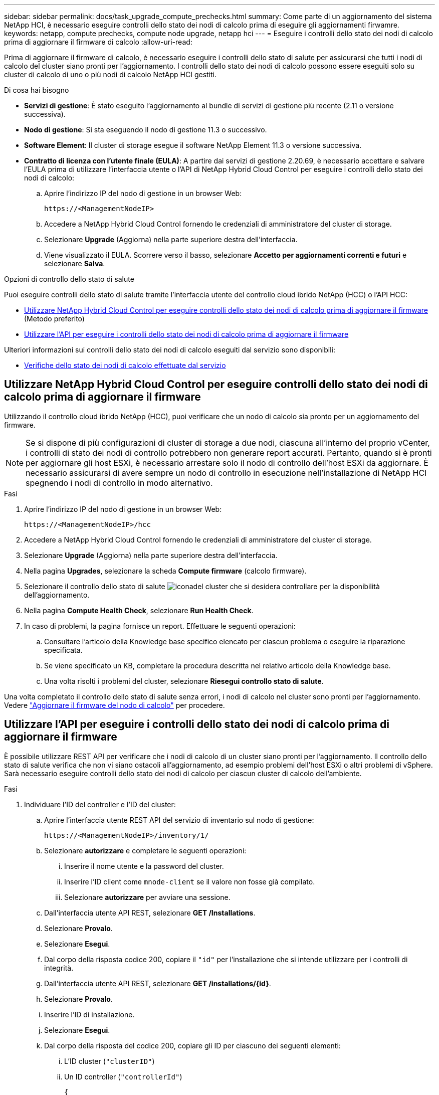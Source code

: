 ---
sidebar: sidebar 
permalink: docs/task_upgrade_compute_prechecks.html 
summary: Come parte di un aggiornamento del sistema NetApp HCI, è necessario eseguire controlli dello stato dei nodi di calcolo prima di eseguire gli aggiornamenti firwamre. 
keywords: netapp, compute prechecks, compute node upgrade, netapp hci 
---
= Eseguire i controlli dello stato dei nodi di calcolo prima di aggiornare il firmware di calcolo
:allow-uri-read: 


[role="lead"]
Prima di aggiornare il firmware di calcolo, è necessario eseguire i controlli dello stato di salute per assicurarsi che tutti i nodi di calcolo del cluster siano pronti per l'aggiornamento. I controlli dello stato dei nodi di calcolo possono essere eseguiti solo su cluster di calcolo di uno o più nodi di calcolo NetApp HCI gestiti.

.Di cosa hai bisogno
* *Servizi di gestione*: È stato eseguito l'aggiornamento al bundle di servizi di gestione più recente (2.11 o versione successiva).
* *Nodo di gestione*: Si sta eseguendo il nodo di gestione 11.3 o successivo.
* *Software Element*: Il cluster di storage esegue il software NetApp Element 11.3 o versione successiva.
* *Contratto di licenza con l'utente finale (EULA)*: A partire dai servizi di gestione 2.20.69, è necessario accettare e salvare l'EULA prima di utilizzare l'interfaccia utente o l'API di NetApp Hybrid Cloud Control per eseguire i controlli dello stato dei nodi di calcolo:
+
.. Aprire l'indirizzo IP del nodo di gestione in un browser Web:
+
[listing]
----
https://<ManagementNodeIP>
----
.. Accedere a NetApp Hybrid Cloud Control fornendo le credenziali di amministratore del cluster di storage.
.. Selezionare *Upgrade* (Aggiorna) nella parte superiore destra dell'interfaccia.
.. Viene visualizzato il EULA. Scorrere verso il basso, selezionare *Accetto per aggiornamenti correnti e futuri* e selezionare *Salva*.




.Opzioni di controllo dello stato di salute
Puoi eseguire controlli dello stato di salute tramite l'interfaccia utente del controllo cloud ibrido NetApp (HCC) o l'API HCC:

* <<Utilizzare NetApp Hybrid Cloud Control per eseguire controlli dello stato dei nodi di calcolo prima di aggiornare il firmware>> (Metodo preferito)
* <<Utilizzare l'API per eseguire i controlli dello stato dei nodi di calcolo prima di aggiornare il firmware>>


Ulteriori informazioni sui controlli dello stato dei nodi di calcolo eseguiti dal servizio sono disponibili:

* <<Verifiche dello stato dei nodi di calcolo effettuate dal servizio>>




== Utilizzare NetApp Hybrid Cloud Control per eseguire controlli dello stato dei nodi di calcolo prima di aggiornare il firmware

Utilizzando il controllo cloud ibrido NetApp (HCC), puoi verificare che un nodo di calcolo sia pronto per un aggiornamento del firmware.


NOTE: Se si dispone di più configurazioni di cluster di storage a due nodi, ciascuna all'interno del proprio vCenter, i controlli di stato dei nodi di controllo potrebbero non generare report accurati. Pertanto, quando si è pronti per aggiornare gli host ESXi, è necessario arrestare solo il nodo di controllo dell'host ESXi da aggiornare. È necessario assicurarsi di avere sempre un nodo di controllo in esecuzione nell'installazione di NetApp HCI spegnendo i nodi di controllo in modo alternativo.

.Fasi
. Aprire l'indirizzo IP del nodo di gestione in un browser Web:
+
[listing]
----
https://<ManagementNodeIP>/hcc
----
. Accedere a NetApp Hybrid Cloud Control fornendo le credenziali di amministratore del cluster di storage.
. Selezionare *Upgrade* (Aggiorna) nella parte superiore destra dell'interfaccia.
. Nella pagina *Upgrades*, selezionare la scheda *Compute firmware* (calcolo firmware).
. Selezionare il controllo dello stato di salute image:hcc_healthcheck_icon.png["icona"]del cluster che si desidera controllare per la disponibilità dell'aggiornamento.
. Nella pagina *Compute Health Check*, selezionare *Run Health Check*.
. In caso di problemi, la pagina fornisce un report. Effettuare le seguenti operazioni:
+
.. Consultare l'articolo della Knowledge base specifico elencato per ciascun problema o eseguire la riparazione specificata.
.. Se viene specificato un KB, completare la procedura descritta nel relativo articolo della Knowledge base.
.. Una volta risolti i problemi del cluster, selezionare *Riesegui controllo stato di salute*.




Una volta completato il controllo dello stato di salute senza errori, i nodi di calcolo nel cluster sono pronti per l'aggiornamento. Vedere link:task_hcc_upgrade_compute_node_firmware.html["Aggiornare il firmware del nodo di calcolo"] per procedere.



== Utilizzare l'API per eseguire i controlli dello stato dei nodi di calcolo prima di aggiornare il firmware

È possibile utilizzare REST API per verificare che i nodi di calcolo di un cluster siano pronti per l'aggiornamento. Il controllo dello stato di salute verifica che non vi siano ostacoli all'aggiornamento, ad esempio problemi dell'host ESXi o altri problemi di vSphere. Sarà necessario eseguire controlli dello stato dei nodi di calcolo per ciascun cluster di calcolo dell'ambiente.

.Fasi
. Individuare l'ID del controller e l'ID del cluster:
+
.. Aprire l'interfaccia utente REST API del servizio di inventario sul nodo di gestione:
+
[listing]
----
https://<ManagementNodeIP>/inventory/1/
----
.. Selezionare *autorizzare* e completare le seguenti operazioni:
+
... Inserire il nome utente e la password del cluster.
... Inserire l'ID client come `mnode-client` se il valore non fosse già compilato.
... Selezionare *autorizzare* per avviare una sessione.


.. Dall'interfaccia utente API REST, selezionare *GET ​/Installations*.
.. Selezionare *Provalo*.
.. Selezionare *Esegui*.
.. Dal corpo della risposta codice 200, copiare il `"id"` per l'installazione che si intende utilizzare per i controlli di integrità.
.. Dall'interfaccia utente API REST, selezionare *GET ​/installations​/{id}*.
.. Selezionare *Provalo*.
.. Inserire l'ID di installazione.
.. Selezionare *Esegui*.
.. Dal corpo della risposta del codice 200, copiare gli ID per ciascuno dei seguenti elementi:
+
... L'ID cluster (`"clusterID"`)
... Un ID controller (`"controllerId"`)
+
[listing]
----
{
  "_links": {
    "collection": "https://10.117.187.199/inventory/1/installations",
    "self": "https://10.117.187.199/inventory/1/installations/xx94f6f0-12a6-412f-8b5e-4cf2z58329x0"
  },
  "compute": {
    "errors": [],
    "inventory": {
      "clusters": [
        {
          "clusterId": "domain-1",
          "controllerId": "abc12c3a-aa87-4e33-9f94-xx588c2cdcf6",
          "datacenterName": "NetApp-HCI-Datacenter-01",
          "installationId": "xx94f6f0-12a6-412f-8b5e-4cf2z58329x0",
          "installationName": "test-nde-mnode",
          "inventoryType": "managed",
          "name": "NetApp-HCI-Cluster-01",
          "summary": {
            "nodeCount": 2,
            "virtualMachineCount": 2
          }
        }
      ],
----




. Eseguire controlli di integrità sui nodi di calcolo nel cluster:
+
.. Aprire l'interfaccia utente REST API del servizio di calcolo sul nodo di gestione:
+
[listing]
----
https://<ManagementNodeIP>/vcenter/1/
----
.. Selezionare *autorizzare* e completare le seguenti operazioni:
+
... Inserire il nome utente e la password del cluster.
... Inserire l'ID client come `mnode-client` se il valore non fosse già compilato.
... Selezionare *autorizzare* per avviare una sessione.


.. Selezionare *POST /compute​/{CONTROLLER_ID}​/Health-checks*.
.. Selezionare *Provalo*.
.. Immettere il `"controllerId"` valore copiato dal passaggio precedente nel campo parametro *Controller_ID*.
.. Nel payload, inserire il `"clusterId"` che è stato copiato dal passo precedente come `"cluster"` valore e rimuovere il `"nodes"` parametro.
+
[listing]
----
{
  "cluster": "domain-1"
}
----
.. Selezionare *Esegui* per eseguire un controllo dello stato di salute sul cluster.
+
La risposta del codice 200 fornisce un `"resourceLink"` URL con l'ID attività aggiunto che è necessario per confermare i risultati del controllo di integrità.

+
[listing]
----
{
  "resourceLink": "https://10.117.150.84/vcenter/1/compute/tasks/[This is the task ID for health check task results]",
  "serviceName": "vcenter-v2-svc",
  "taskId": "ab12c345-06f7-42d7-b87c-7x64x56x321x",
  "taskName": "VCenter service health checks"
}
----
.. Copiare la parte ID attività dell' `"resourceLink"`URL per verificare il risultato dell'attività.


. Verificare il risultato dei controlli di integrità:
+
.. Tornare all'interfaccia utente REST API del servizio di calcolo sul nodo di gestione:
+
[listing]
----
https://<ManagementNodeIP>/vcenter/1/
----
.. Selezionare *GET /compute​/tasks/{task_id}*.
.. Selezionare *Provalo*.
.. Immettere la parte ID attività dell' `"resourceLink"`URL dalla risposta *POST /compute​/{CONTROLLER_ID}​/Health-checks* codice 200 nel `task_id` campo parametro.
.. Selezionare *Esegui*.
.. Se il `status` risultato indica che si sono verificati problemi relativi allo stato del nodo di elaborazione, procedere come segue:
+
... Andare all'articolo della Knowledge base specifico (`KbLink`) elencato per ciascun problema o eseguire il rimedio specificato.
... Se viene specificato un KB, completare la procedura descritta nel relativo articolo della Knowledge base.
... Dopo aver risolto i problemi del cluster, eseguire di nuovo *POST /compute​/{CONTROLLER_ID}​/Health-checks* (vedere il passaggio 2).






Se i controlli di integrità vengono completati senza problemi, il codice di risposta 200 indica un risultato positivo.



== Verifiche dello stato dei nodi di calcolo effettuate dal servizio

I controlli dello stato del calcolo, eseguiti con metodi HCC o API, eseguono i seguenti controlli per nodo. A seconda dell'ambiente in uso, alcuni di questi controlli potrebbero essere ignorati. È necessario eseguire nuovamente i controlli di integrità dopo aver risolto eventuali problemi rilevati.

|===
| Controllare la descrizione | Nodo/cluster | Azione necessaria per risolvere il problema | Articolo della Knowledge base con procedura 


| DRS è abilitato e completamente automatizzato? | Cluster | Attivare DRS e assicurarsi che sia completamente automatizzato. | link:https://kb.netapp.com/Advice_and_Troubleshooting/Data_Storage_Software/Virtual_Storage_Console_for_VMware_vSphere/How_to_enable_DRS_in_vSphere["Consulta questa KB"^]. NOTA: Se si dispone di licenze standard, impostare l'host ESXi in modalità di manutenzione e ignorare questo avviso di errore del controllo dello stato di salute. 


| DPM è disattivato in vSphere? | Cluster | Disattivare Distributed Power Management. | link:https://kb.netapp.com/Advice_and_Troubleshooting/Data_Storage_Software/Element_Plug-in_for_vCenter_server/How_to_disable_DPM_in_VMware_vCenter["Consulta questa KB"^]. 


| Il controllo di ammissione ha è disattivato in vSphere? | Cluster | Disattivare il controllo di ammissione ha. | link:https://kb.netapp.com/Advice_and_Troubleshooting/Hybrid_Cloud_Infrastructure/NetApp_HCI/How_to_control_enable_HA_admission_in_vSphere["Consulta questa KB"^]. 


| FT è abilitato per una macchina virtuale su un host nel cluster? | Nodo | Sospendere Fault Tolerance su tutte le macchine virtuali interessate. | link:https://kb.netapp.com/Advice_and_Troubleshooting/Hybrid_Cloud_Infrastructure/NetApp_HCI/How_to_suspend_fault_tolerance_on_virtual_machines_in_a_vSphere_cluster["Consulta questa KB"^]. 


| Vi sono allarmi critici in vCenter per il cluster? | Cluster | Avviare vSphere e risolvere e/o riconoscere eventuali avvisi prima di procedere. | Nessun KB necessario per risolvere il problema. 


| Sono presenti avvisi informativi generici/globali in vCenter? | Cluster | Avviare vSphere e risolvere e/o riconoscere eventuali avvisi prima di procedere. | Nessun KB necessario per risolvere il problema. 


| I servizi di gestione sono aggiornati? | Sistema HCI | È necessario aggiornare i servizi di gestione prima di eseguire un aggiornamento o un controllo dello stato di salute prima dell'aggiornamento. | Nessun KB necessario per risolvere il problema. Per ulteriori informazioni, vedere link:task_hcc_update_management_services.html["questo articolo"] . 


| Ci sono errori sul nodo ESXi corrente in vSphere? | Nodo | Avviare vSphere e risolvere e/o riconoscere eventuali avvisi prima di procedere. | Nessun KB necessario per risolvere il problema. 


| I supporti virtuali sono montati su una macchina virtuale su un host nel cluster? | Nodo | Smontare tutti i dischi di supporti virtuali (CD/DVD/floppy) dalle macchine virtuali. | Nessun KB necessario per risolvere il problema. 


| La versione di BMC è la versione minima richiesta con supporto per redfish? | Nodo | Aggiornare manualmente il firmware BMC. | Nessun KB necessario per risolvere il problema. 


| L'host ESXi è attivo e in esecuzione? | Nodo | Avviare l'host ESXi. | Nessun KB necessario per risolvere il problema. 


| Alcune macchine virtuali risiedono nello storage ESXi locale? | Nodo/VM | Rimuovere o migrare lo storage locale collegato alle macchine virtuali. | Nessun KB necessario per risolvere il problema. 


| BMC è attivo? | Nodo | Accendere il BMC e assicurarsi che sia connesso a una rete raggiungibile da questo nodo di gestione. | Nessun KB necessario per risolvere il problema. 


| Sono disponibili host ESXi partner? | Nodo | Rendere disponibili uno o più host ESXi nel cluster (non in modalità di manutenzione) per la migrazione delle macchine virtuali. | Nessun KB necessario per risolvere il problema. 


| Sei in grado di connetterti a BMC tramite il protocollo IPMI? | Nodo | Abilitare il protocollo IPMI su Baseboard Management Controller (BMC). | Nessun KB necessario per risolvere il problema. 


| L'host ESXi è mappato correttamente all'host hardware (BMC)? | Nodo | L'host ESXi non è mappato correttamente al Baseboard Management Controller (BMC). Correggere la mappatura tra host ESXi e host hardware. | Nessun KB necessario per risolvere il problema. Per ulteriori informazioni, vedere link:task_hcc_edit_bmc_info.html["questo articolo"] . 


| Qual è lo stato dei nodi di controllo nel cluster? Nessuno dei nodi di controllo identificati è attivo e in esecuzione. | Nodo | Un nodo di controllo non è in esecuzione su un host ESXi alternativo. Accendere il nodo di controllo su un host ESXi alternativo ed eseguire nuovamente il controllo dello stato di salute. *Un nodo di controllo deve essere sempre in esecuzione nell'installazione HCI*. | https://kb.netapp.com/Advice_and_Troubleshooting/Hybrid_Cloud_Infrastructure/NetApp_HCI/How_to_resolve_witness_node_issues_prior_to_upgrading_compute_nodes["Consulta questa KB"^] 


| Qual è lo stato dei nodi di controllo nel cluster? Il nodo testimone è attivo e in esecuzione su questo host ESXi e il nodo testimone alternativo non è attivo e in esecuzione. | Nodo | Un nodo di controllo non è in esecuzione su un host ESXi alternativo. Accendere il nodo di controllo su un host ESXi alternativo. Quando si è pronti ad aggiornare questo host ESXi, arrestare il nodo di controllo in esecuzione su questo host ESXi ed eseguire nuovamente il controllo dello stato di salute. *Un nodo di controllo deve essere sempre in esecuzione nell'installazione HCI*. | https://kb.netapp.com/Advice_and_Troubleshooting/Hybrid_Cloud_Infrastructure/NetApp_HCI/How_to_resolve_witness_node_issues_prior_to_upgrading_compute_nodes["Consulta questa KB"^] 


| Qual è lo stato dei nodi di controllo nel cluster? Il nodo testimone è attivo e in esecuzione su questo host ESXi e il nodo alternativo è attivo ma è in esecuzione sullo stesso host ESXi. | Nodo | Entrambi i nodi di controllo sono in esecuzione su questo host ESXi. Spostare un nodo di controllo su un host ESXi alternativo. Quando si è pronti ad aggiornare questo host ESXi, arrestare il nodo di controllo rimanente su questo host ESXi ed eseguire nuovamente il controllo dello stato di salute. *Un nodo di controllo deve essere sempre in esecuzione nell'installazione HCI*. | https://kb.netapp.com/Advice_and_Troubleshooting/Hybrid_Cloud_Infrastructure/NetApp_HCI/How_to_resolve_witness_node_issues_prior_to_upgrading_compute_nodes["Consulta questa KB"^] 


| Qual è lo stato dei nodi di controllo nel cluster? Il nodo testimone è attivo e in esecuzione su questo host ESXi e il nodo testimone alternativo è attivo e in esecuzione su un altro host ESXi. | Nodo | Un nodo di controllo è in esecuzione localmente su questo host ESXi. Quando si è pronti ad aggiornare questo host ESXi, arrestare il nodo di controllo solo su questo host ESXi ed eseguire nuovamente il controllo dello stato di salute. *Un nodo di controllo deve essere sempre in esecuzione nell'installazione HCI*. | https://kb.netapp.com/Advice_and_Troubleshooting/Hybrid_Cloud_Infrastructure/NetApp_HCI/How_to_resolve_witness_node_issues_prior_to_upgrading_compute_nodes["Consulta questa KB"^] 
|===
[discrete]
== Trova ulteriori informazioni

* https://docs.netapp.com/us-en/vcp/index.html["Plug-in NetApp Element per server vCenter"^]
* https://www.netapp.com/hybrid-cloud/hci-documentation/["Pagina delle risorse NetApp HCI"^]

